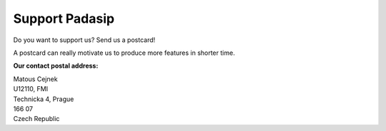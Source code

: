 .. _support:

Support Padasip
===================

Do you want to support us? Send us a postcard!

A postcard can really motivate us to produce more features in shorter time.

**Our contact postal address:**

| Matous Cejnek
| U12110, FMI
| Technicka 4, Prague
| 166 07
| Czech Republic

